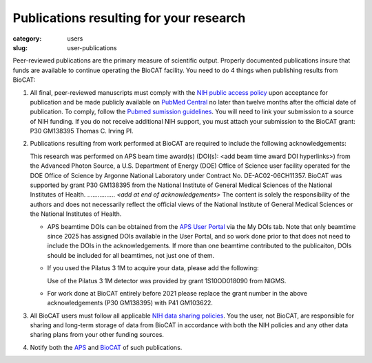 Publications resulting for your research
##########################################

:category: users
:slug: user-publications

Peer-reviewed publications are the primary measure of scientific output.
Properly documented publications insure that funds are available to continue
operating the BioCAT facility. You need to do 4 things when publishing
results from BioCAT:

#.  All final, peer-reviewed manuscripts must comply with the `NIH public
    access policy <https://sharing.nih.gov/public-access-policy>`_ upon acceptance
    for publication and be made publicly available on `PubMed
    Central <https://www.ncbi.nlm.nih.gov/pmc/>`_ no later than twelve months
    after the official date of publication. To comply, follow the `Pubmed
    sumission guidelines <https://sharing.nih.gov/public-access-policy/submitting-to-pubmed-central>`_.
    You will need to link your submission
    to a source of NIH funding. If you do not receive additional NIH
    support, you must attach your submission to the BioCAT grant:
    P30 GM138395 Thomas C. Irving PI.

#.  Publications resulting from work performed at BioCAT are required
    to include the following acknowledgements:

    This research was performed on APS beam time award(s) (DOI(s): <add beam
    time award DOI hyperlinks>) from the Advanced Photon Source, a U.S.
    Department of Energy (DOE) Office of Science user facility operated for
    the DOE Office of Science by Argonne National Laboratory under Contract
    No. DE-AC02-06CH11357. BioCAT was supported by grant P30 GM138395
    from the National Institute of General Medical Sciences of the National
    Institutes of Health. ................ *<add at end of acknowledgements>*
    The content is solely the responsibility of the authors and does not
    necessarily reflect the official views of the National Institute of
    General Medical Sciences or the National Institutes of Health.

    *   APS beamtime DOIs can be obtained from the `APS User Portal
        <https://beam.aps.anl.gov/pls/apsweb/usercheckin.start_page>`_
        via the My DOIs tab. Note that only beamtime since 2025 has assigned
        DOIs available in the User Portal, and so work done prior to that
        does not need to include the DOIs in the acknowledgements. If more than
        one beamtime contributed to the publicaiton, DOIs should be included
        for all beamtimes, not just one of them.

    *   If you used the Pilatus 3 1M to acquire your data, please add the following:

        Use of the Pilatus 3 1M detector was provided by grant 1S10OD018090 from NIGMS.

    *   For work done at BioCAT entirely before 2021 please replace the grant
        number in the above acknowledgements (P30 GM138395) with P41 GM103622.

#.  All BioCAT users must follow all applicable `NIH data sharing
    policies <https://sharing.nih.gov/data-management-and-sharing-policy>`_.
    You the user, not BioCAT, are responsible for sharing and long-term
    storage of data from BioCAT in accordance with both the NIH policies
    and any other data sharing plans from your other funding sources.

#.  Notify both the `APS <https://www.aps.anl.gov/Science/Publications>`_
    and `BioCAT <{filename}/pages/contact.rst>`_ of such publications.




